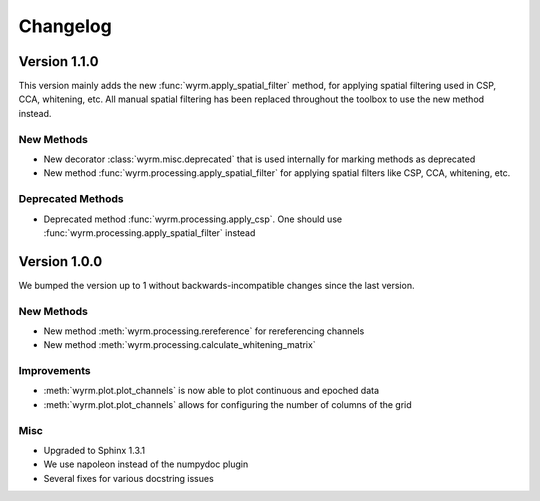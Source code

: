 Changelog
=========

Version 1.1.0
-------------

This version mainly adds the new :func:`wyrm.apply_spatial_filter` method, for
applying spatial filtering used in CSP, CCA, whitening, etc. All manual spatial
filtering has been replaced throughout the toolbox to use the new method
instead.

New Methods
~~~~~~~~~~~

* New decorator :class:`wyrm.misc.deprecated` that is used internally for
  marking methods as deprecated
* New method :func:`wyrm.processing.apply_spatial_filter` for applying spatial
  filters like CSP, CCA, whitening, etc.

Deprecated Methods
~~~~~~~~~~~~~~~~~~

* Deprecated method :func:`wyrm.processing.apply_csp`. One should use
  :func:`wyrm.processing.apply_spatial_filter` instead

Version 1.0.0
-------------

We bumped the version up to 1 without backwards-incompatible changes since the
last version.

New Methods
~~~~~~~~~~~

* New method :meth:`wyrm.processing.rereference` for rereferencing channels
* New method :meth:`wyrm.processing.calculate_whitening_matrix`

Improvements
~~~~~~~~~~~~

* :meth:`wyrm.plot.plot_channels` is now able to plot continuous and epoched
  data
* :meth:`wyrm.plot.plot_channels` allows for configuring the number of columns
  of the grid

Misc
~~~~

* Upgraded to Sphinx 1.3.1
* We use napoleon instead of the numpydoc plugin
* Several fixes for various docstring issues
